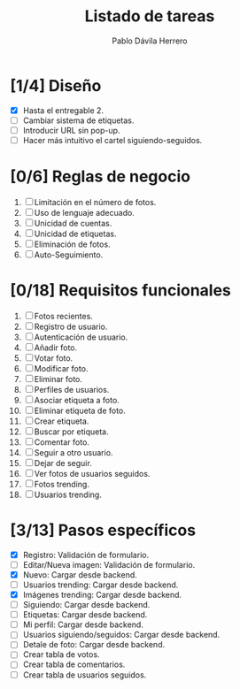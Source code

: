 #+STARTUP: showall
#+TITLE: Listado de tareas
#+AUTHOR: Pablo Dávila Herrero
#+OPTIONS: toc:0
#+HTML_HEAD: <style>.outline-2 { display:block; width:30%; margin-left:auto; margin-right:auto; } </style>

* [1/4] Diseño
  - [X] Hasta el entregable 2.
  - [ ] Cambiar sistema de etiquetas.
  - [ ] Introducir URL sin pop-up.
  - [ ] Hacer más intuitivo el cartel siguiendo-seguidos.

* [0/6] Reglas de negocio
  1. [ ] Limitación en el número de fotos.
  2. [ ] Uso de lenguaje adecuado.
  3. [ ] Unicidad de cuentas.
  4. [ ] Unicidad de etiquetas.
  5. [ ] Eliminación de fotos.
  6. [ ] Auto-Seguimiento.

* [0/18] Requisitos funcionales
  1. [ ] Fotos recientes.
  2. [ ] Registro de usuario.
  3. [ ] Autenticación de usuario.
  4. [ ] Añadir foto.
  5. [ ] Votar foto.
  6. [ ] Modificar foto.
  7. [ ] Eliminar foto.
  8. [ ] Perfiles de usuarios.
  9. [ ] Asociar etiqueta a foto.
  10. [ ] Eliminar etiqueta de foto.
  11. [ ] Crear etiqueta.
  12. [ ] Buscar por etiqueta.
  13. [ ] Comentar foto.
  14. [ ] Seguir a otro usuario.
  15. [ ] Dejar de seguir.
  16. [ ] Ver fotos de usuarios seguidos.
  17. [ ] Fotos trending.
  18. [ ] Usuarios trending.

* [3/13] Pasos específicos
  - [X] Registro: Validación de formulario.
  - [ ] Editar/Nueva imagen: Validación de formulario.
  - [X] Nuevo: Cargar desde backend.
  - [ ] Usuarios trending: Cargar desde backend.
  - [X] Imágenes trending: Cargar desde backend.
  - [ ] Siguiendo: Cargar desde backend.
  - [ ] Etiquetas: Cargar desde backend.
  - [ ] Mi perfil: Cargar desde backend.
  - [ ] Usuarios siguiendo/seguidos: Cargar desde backend.
  - [ ] Detale de foto: Cargar desde backend.
  - [ ] Crear tabla de votos.
  - [ ] Crear tabla de comentarios.
  - [ ] Crear tabla de usuarios seguidos.
